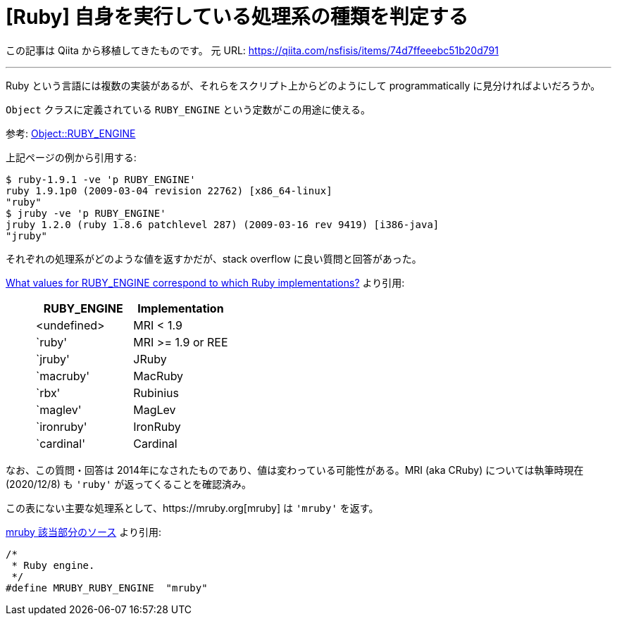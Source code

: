 = [Ruby] 自身を実行している処理系の種類を判定する
:tags: ruby
:description: Ruby には複数の実装があるが、自身を実行している処理系の種類を \
              スクリプト上からどのように判定すればよいだろうか。
:revision-1: 2021-10-02 Qiita から移植

この記事は Qiita から移植してきたものです。 元 URL:
https://qiita.com/nsfisis/items/74d7ffeeebc51b20d791

'''''

Ruby
という言語には複数の実装があるが、それらをスクリプト上からどのようにして
programmatically に見分ければよいだろうか。

`Object` クラスに定義されている `RUBY_ENGINE`
という定数がこの用途に使える。

参考:
https://docs.ruby-lang.org/ja/latest/method/Object/c/RUBY_ENGINE.html[Object::RUBY_ENGINE]

上記ページの例から引用する:

[source,shell-session]
----
$ ruby-1.9.1 -ve 'p RUBY_ENGINE'
ruby 1.9.1p0 (2009-03-04 revision 22762) [x86_64-linux]
"ruby"
$ jruby -ve 'p RUBY_ENGINE'
jruby 1.2.0 (ruby 1.8.6 patchlevel 287) (2009-03-16 rev 9419) [i386-java]
"jruby"
----

それぞれの処理系がどのような値を返すかだが、stack overflow
に良い質問と回答があった。

https://stackoverflow.com/a/9894232[What values for RUBY_ENGINE
correspond to which Ruby implementations?] より引用:

____
[cols="^,<",options="header",]
|===
|RUBY_ENGINE |Implementation
|<undefined> |MRI < 1.9
|`ruby' |MRI >= 1.9 or REE
|`jruby' |JRuby
|`macruby' |MacRuby
|`rbx' |Rubinius
|`maglev' |MagLev
|`ironruby' |IronRuby
|`cardinal' |Cardinal
|===
____

なお、この質問・回答は
2014年になされたものであり、値は変わっている可能性がある。MRI (aka
CRuby) については執筆時現在 (2020/12/8) も `'ruby'`
が返ってくることを確認済み。

この表にない主要な処理系として、https://mruby.org[mruby] は `'mruby'`
を返す。

https://github.com/mruby/mruby/blob/ed29d74bfd95362eaeb946fcf7e865d80346b62b/include/mruby/version.h#L32-L35[mruby
該当部分のソース] より引用:

[source,c]
----
/*
 * Ruby engine.
 */
#define MRUBY_RUBY_ENGINE  "mruby"
----
